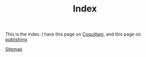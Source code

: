 #+TITLE: Index

This is the index. I have this page on [[file:coquitlam.org][Coquitlam]], and this page on [[file:publishing.org][publishing]].

[[file:sitemap.org][Sitemap]]

